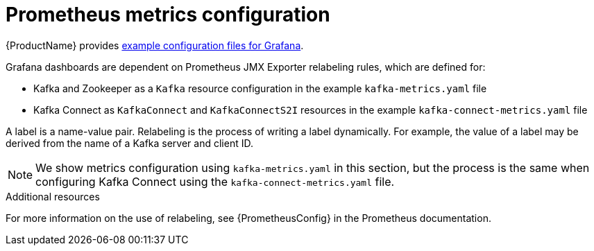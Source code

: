 // This assembly is included in the following assemblies:
//
// assembly-metrics-kafka.adoc
[id='con-metrics-kafka-options-{context}']

= Prometheus metrics configuration

{ProductName} provides xref:ref-metrics-config-files-{context}[example configuration files for Grafana].

Grafana dashboards are dependent on Prometheus JMX Exporter relabeling rules, which are defined for:

* Kafka and Zookeeper as a `Kafka` resource configuration in the example `kafka-metrics.yaml` file
* Kafka Connect as `KafkaConnect` and `KafkaConnectS2I` resources in the example `kafka-connect-metrics.yaml` file

A label is a name-value pair. Relabeling is the process of writing a label dynamically. For example, the value of a label may be derived from the name of a Kafka server and client ID.

NOTE: We show metrics configuration using `kafka-metrics.yaml` in this section, but the process is the same when configuring Kafka Connect using the `kafka-connect-metrics.yaml` file.

.Additional resources

For more information on the use of relabeling, see {PrometheusConfig} in the Prometheus documentation.
